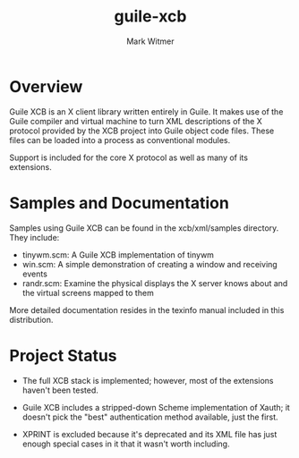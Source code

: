 #+TITLE: guile-xcb
#+AUTHOR: Mark Witmer
#+EMAIL: mark@markwitmer.com
#+OPTIONS: email:t
#+DESCRIPTION: A Guile implementation of the X protocol using xml/xcb

* Overview

Guile XCB is an X client library written entirely in Guile. It makes
use of the Guile compiler and virtual machine to turn XML descriptions
of the X protocol provided by the XCB project into Guile object code
files. These files can be loaded into a process as conventional
modules.

Support is included for the core X protocol as well as many of its
extensions.

* Samples and Documentation

Samples using Guile XCB can be found in the xcb/xml/samples
directory. They include:

- tinywm.scm: A Guile XCB implementation of tinywm
- win.scm: A simple demonstration of creating a window and receiving
  events
- randr.scm: Examine the physical displays the X server knows about
  and the virtual screens mapped to them

More detailed documentation resides in the texinfo manual included in
this distribution.

* Project Status

- The full XCB stack is implemented; however, most of the extensions
  haven't been tested.

- Guile XCB includes a stripped-down Scheme implementation of Xauth;
  it doesn't pick the "best" authentication method available, just the
  first.

- XPRINT is excluded because it's deprecated and its XML file has just
  enough special cases in it that it wasn't worth including.

